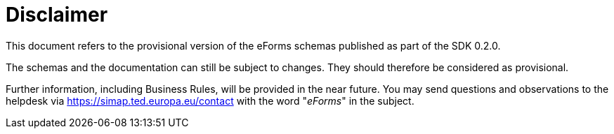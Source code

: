 = Disclaimer

This document refers to the provisional version of the eForms schemas
published as part of the SDK 0.2.0.

The schemas and the documentation can still be subject to changes. They
should therefore be considered as provisional.

Further information, including Business Rules, will be provided in the
near future. You may send questions and observations to the helpdesk via
https://simap.ted.europa.eu/contact[https://simap.ted.europa.eu/contact]
with the word "_eForms_" in the subject.